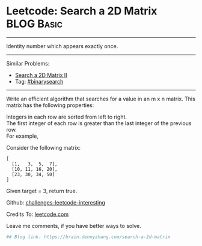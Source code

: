 * Leetcode: Search a 2D Matrix                                   :BLOG:Basic:
#+STARTUP: showeverything
#+OPTIONS: toc:nil \n:t ^:nil creator:nil d:nil
:PROPERTIES:
:type:     binarysearch
:END:
---------------------------------------------------------------------
Identity number which appears exactly once.
---------------------------------------------------------------------
Similar Problems:
- [[https://brain.dennyzhang.com/search-a-2d-matrix-ii][Search a 2D Matrix II]]
- Tag: [[https://brain.dennyzhang.com/tag/binarysearch][#binarysearch]]
---------------------------------------------------------------------
Write an efficient algorithm that searches for a value in an m x n matrix. This matrix has the following properties:

Integers in each row are sorted from left to right.
The first integer of each row is greater than the last integer of the previous row.
For example,

Consider the following matrix:
#+BEGIN_EXAMPLE
[
  [1,   3,  5,  7],
  [10, 11, 16, 20],
  [23, 30, 34, 50]
]
#+END_EXAMPLE

Given target = 3, return true.

Github: [[url-external:https://github.com/DennyZhang/challenges-leetcode-interesting/tree/master/search-a-2d-matrix][challenges-leetcode-interesting]]

Credits To: [[url-external:https://leetcode.com/problems/search-a-2d-matrix/description/][leetcode.com]]

Leave me comments, if you have better ways to solve.

#+BEGIN_SRC python
## Blog link: https://brain.dennyzhang.com/search-a-2d-matrix

#+END_SRC
